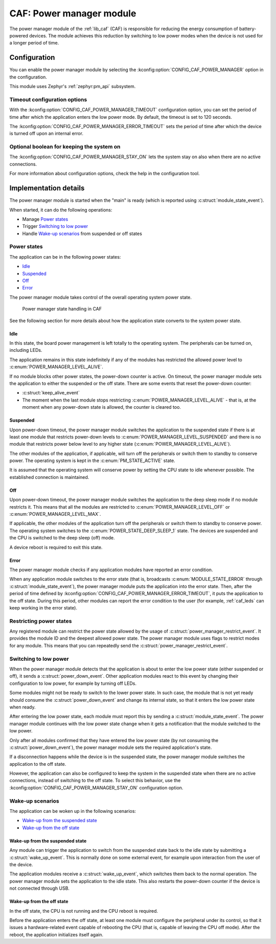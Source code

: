 .. _caf_power_manager:

CAF: Power manager module
#########################

The |power_manager| of the :ref:`lib_caf` (CAF) is responsible for reducing the energy consumption of battery-powered devices.
The module achieves this reduction by switching to low power modes when the device is not used for a longer period of time.

Configuration
*************

You can enable the |power_manager| by selecting the :kconfig:option:`CONFIG_CAF_POWER_MANAGER` option in the configuration.

This module uses Zephyr's :ref:`zephyr:pm_api` subsystem.

Timeout configuration options
=============================

With the :kconfig:option:`CONFIG_CAF_POWER_MANAGER_TIMEOUT` configuration option, you can set the period of time after which the application enters the low power mode.
By default, the timeout is set to 120 seconds.

The :kconfig:option:`CONFIG_CAF_POWER_MANAGER_ERROR_TIMEOUT` sets the period of time after which the device is turned off upon an internal error.

Optional boolean for keeping the system on
==========================================

The :kconfig:option:`CONFIG_CAF_POWER_MANAGER_STAY_ON` lets the system stay on also when there are no active connections.

For more information about configuration options, check the help in the configuration tool.

Implementation details
**********************

The |power_manager| is started when the "main" is ready (which is reported using :c:struct:`module_state_event`).

When started, it can do the following operations:

* Manage `Power states`_
* Trigger `Switching to low power`_
* Handle `Wake-up scenarios`_ from suspended or off states

Power states
============

The application can be in the following power states:

* `Idle`_
* `Suspended`_
* `Off`_
* `Error`_

The |power_manager| takes control of the overall operating system power state.

.. figure:: images/caf_power_manager_states.svg
   :alt: Power manager state handling in CAF

   Power manager state handling in CAF

See the following section for more details about how the application state converts to the system power state.

Idle
----

In this state, the board power management is left totally to the operating system.
The peripherals can be turned on, including LEDs.

The application remains in this state indefinitely if any of the modules has restricted the allowed power level to :c:enum:`POWER_MANAGER_LEVEL_ALIVE`.

If no module blocks other power states, the power-down counter is active.
On timeout, the |power_manager| sets the application to either the suspended or the off state.
There are some events that reset the power-down counter:

* :c:struct:`keep_alive_event`
* The moment when the last module stops restricting :c:enum:`POWER_MANAGER_LEVEL_ALIVE` - that is, at the moment when any power-down state is allowed, the counter is cleared too.

Suspended
---------

Upon power-down timeout, the |power_manager| switches the application to the suspended state if there is at least one module that restricts power-down levels to :c:enum:`POWER_MANAGER_LEVEL_SUSPENDED` and there is no module that restricts power below level to any higher state (:c:enum:`POWER_MANAGER_LEVEL_ALIVE`).

The other modules of the application, if applicable, will turn off the peripherals or switch them to standby to conserve power.
The operating system is kept in the :c:enum:`PM_STATE_ACTIVE` state.

It is assumed that the operating system will conserve power by setting the CPU state to idle whenever possible.
The established connection is maintained.

Off
---

Upon power-down timeout, the |power_manager| switches the application to the deep sleep mode if no module restricts it.
This means that all the modules are restricted to :c:enum:`POWER_MANAGER_LEVEL_OFF` or :c:enum:`POWER_MANAGER_LEVEL_MAX`.

If applicable, the other modules of the application turn off the peripherals or switch them to standby to conserve power.
The operating system switches to the :c:enum:`POWER_STATE_DEEP_SLEEP_1` state.
The devices are suspended and the CPU is switched to the deep sleep (off) mode.

A device reboot is required to exit this state.

Error
-----

The |power_manager| checks if any application modules have reported an error condition.

When any application module switches to the error state (that is, broadcasts :c:enum:`MODULE_STATE_ERROR` through :c:struct:`module_state_event`), the |power_manager| puts the application into the error state.
Then, after the period of time defined by :kconfig:option:`CONFIG_CAF_POWER_MANAGER_ERROR_TIMEOUT`, it puts the application to the off state.
During this period, other modules can report the error condition to the user (for example, :ref:`caf_leds` can keep working in the error state).

Restricting power states
========================

Any registered module can restrict the power state allowed by the usage of :c:struct:`power_manager_restrict_event`.
It provides the module ID and the deepest allowed power state.
The |power_manager| uses flags to restrict modes for any module.
This means that you can repeatedly send the :c:struct:`power_manager_restrict_event`.

Switching to low power
======================

When the |power_manager| detects that the application is about to enter the low power state (either suspended or off), it sends a :c:struct:`power_down_event`.
Other application modules react to this event by changing their configuration to low power, for example by turning off LEDs.

Some modules might not be ready to switch to the lower power state.
In such case, the module that is not yet ready should consume the :c:struct:`power_down_event` and change its internal state, so that it enters the low power state when ready.

After entering the low power state, each module must report this by sending a :c:struct:`module_state_event`.
The |power_manager| continues with the low power state change when it gets a notification that the module switched to the low power.

Only after all modules confirmed that they have entered the low power state (by not consuming the :c:struct:`power_down_event`), the |power_manager| sets the required application's state.

If a disconnection happens while the device is in the suspended state, the |power_manager| switches the application to the off state.

However, the application can also be configured to keep the system in the suspended state when there are no active connections, instead of switching to the off state.
To select this behavior, use the :kconfig:option:`CONFIG_CAF_POWER_MANAGER_STAY_ON` configuration option.

Wake-up scenarios
=================

The application can be woken up in the following scenarios:

* `Wake-up from the suspended state`_
* `Wake-up from the off state`_

Wake-up from the suspended state
--------------------------------

Any module can trigger the application to switch from the suspended state back to the idle state by submitting a :c:struct:`wake_up_event`.
This is normally done on some external event, for example upon interaction from the user of the device.

The application modules receive a :c:struct:`wake_up_event`, which switches them back to the normal operation.
The |power_manager| sets the application to the idle state.
This also restarts the power-down counter if the device is not connected through USB.

Wake-up from the off state
--------------------------

In the off state, the CPU is not running and the CPU reboot is required.

Before the application enters the off state, at least one module must configure the peripheral under its control, so that it issues a hardware-related event capable of rebooting the CPU (that is, capable of leaving the CPU off mode).
After the reboot, the application initializes itself again.

.. |power_manager| replace:: power manager module

